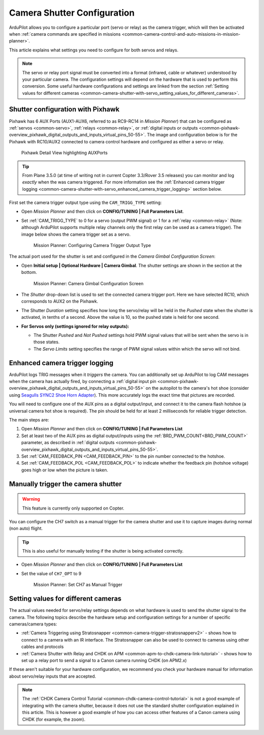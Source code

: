.. _common-camera-shutter-with-servo:

============================
Camera Shutter Configuration
============================

ArduPilot allows you to configure a particular port (servo or relay) as
the camera trigger, which will then be activated when 
:ref:`camera commands are specified in missions <common-camera-control-and-auto-missions-in-mission-planner>`.

This article explains what settings you need to configure for both servos and relays.

.. note::

   The servo or relay port signal must be converted into a format
   (infrared, cable or whatever) understood by your particular camera. The
   configuration settings will depend on the hardware that is used to
   perform this conversion. Some useful hardware configurations and
   settings are linked from the section 
   :ref:`Setting values for different cameras <common-camera-shutter-with-servo_setting_values_for_different_cameras>`. 

Shutter configuration with Pixhawk
==================================

Pixhawk has 6 AUX Ports (AUX1-AUX6, referred to as RC9-RC14 in *Mission
Planner*) that can be configured as :ref:`servos <common-servo>`,
:ref:`relays <common-relay>`, or 
:ref:`digital inputs or outputs <common-pixhawk-overview_pixhawk_digital_outputs_and_inputs_virtual_pins_50-55>`.
The image and configuration below is for the Pixhawk with RC10/AUX2
connected to camera control hardware and configured as either a servo or relay.

.. figure:: ../../../images/Pixhawkdetailview.jpg
   :target: ../_images/Pixhawkdetailview.jpg

   Pixhawk Detail View highlighting AUXPorts

.. tip::

   From Plane 3.5.0 (at time of writing not in current Copter
   3.3/Rover 3.5 releases) you can monitor and log *exactly* when the was
   camera triggered. For more information see the 
   :ref:`Enhanced camera trigger logging <common-camera-shutter-with-servo_enhanced_camera_trigger_logging>` 
   section below.

First set the camera trigger output type using the ``CAM_TRIGG_TYPE``
setting:

-  Open *Mission Planner* and then click on **CONFIG/TUNING \| Full
   Parameters List**.
-  Set :ref:`CAM_TRIGG_TYPE` to 0 for a servo (output PWM signal) or 1 for a 
   :ref:`relay <common-relay>` (Note: although ArduPilot supports
   multiple relay channels only the first relay can be used as a camera
   trigger). The image below shows the camera trigger set as a servo.

   .. figure:: ../../../images/cam_trigg_dist1.jpg
      :target: ../_images/cam_trigg_dist1.jpg

      Mission Planner: Configuring Camera Trigger Output Type

The actual port used for the shutter is set and configured in the
*Camera Gimbal Configuration Screen*:

-  Open **Initial setup \| Optional Hardware \| Camera Gimbal**. The
   shutter settings are shown in the section at the bottom.

   .. figure:: ../../../images/missionplannercameragimbalscreen.jpg
      :target: ../_images/missionplannercameragimbalscreen.jpg

      Mission Planner: Camera Gimbal Configuration Screen

-  The *Shutter* drop-down list is used to set the connected camera
   trigger port. Here we have selected RC10, which corresponds to AUX2
   on the Pixhawk.
-  The Shutter *Duration* setting specifies how long the servo/relay
   will be held in the *Pushed* state when the shutter is activated, in
   tenths of a second. Above the value is 10, so the pushed state is
   held for one second.
-  **For Servos only (settings ignored for relay outputs):**

   -  The Shutter *Pushed* and *Not Pushed* settings hold PWM signal
      values that will be sent when the servo is in those states.
   -  The *Servo Limits* setting specifies the range of PWM signal
      values within which the servo will not bind.

      
.. _common-camera-shutter-with-servo_enhanced_camera_trigger_logging:

Enhanced camera trigger logging
===============================

ArduPilot logs TRIG messages when it *triggers* the camera.  You can additionally set up ArduPilot to log CAM messages when the camera has actually fired, by connecting a :ref:`digital input pin <common-pixhawk-overview_pixhawk_digital_outputs_and_inputs_virtual_pins_50-55>` on the autopilot to the camera's hot shoe (consider using `Seagulls SYNC2 Shoe Horn Adapter <https://www.seagulluav.com/product/seagull-sync2/>`__).  This more accurately logs the exact time that pictures are recorded.

You will need to configure one of the AUX pins as a digital
output/input, and connect it to the camera flash hotshoe (a universal
camera hot shoe is required). The pin should be held for at least 2
milliseconds for reliable trigger detection.

The main steps are:

#. Open *Mission Planner* and then click on **CONFIG/TUNING \| Full
   Parameters List**
#. Set at least two of the AUX pins as digital output/inputs using the
   :ref:`BRD_PWM_COUNT<BRD_PWM_COUNT>` parameter, as described in 
   :ref:`digital outputs <common-pixhawk-overview_pixhawk_digital_outputs_and_inputs_virtual_pins_50-55>`.
#. Set :ref:`CAM_FEEDBACK_PIN <CAM_FEEDBACK_PIN>`
   to the pin number connected to the hotshoe.
#. Set :ref:`CAM_FEEDBACK_POL <CAM_FEEDBACK_POL>`
   to indicate whether the feedback pin (hotshoe voltage) goes high or
   low when the picture is taken.

Manually trigger the camera shutter
===================================

.. warning::

   This feature is currently only supported on Copter.

You can configure the CH7 switch as a manual trigger for the camera
shutter and use it to capture images during normal (non auto) flight.

.. tip::

   This is also useful for manually testing if the shutter is being
   activated correctly.

-  Open *Mission Planner* and then click on **CONFIG/TUNING \| Full
   Parameters List**
-  Set the value of ``CH7_OPT`` to 9

   .. figure:: ../../../images/cam_trigg_dist1.jpg
      :target: ../_images/cam_trigg_dist1.jpg

      Mission Planner: Set CH7 as Manual Trigger


.. _common-camera-shutter-with-servo_setting_values_for_different_cameras:

Setting values for different cameras
====================================

The actual values needed for servo/relay settings depends on what
hardware is used to send the shutter signal to the camera. The following
topics describe the hardware setup and configuration settings for a
number of specific cameras/camera types:

-  :ref:`Camera Triggering using Stratosnapper <common-camera-trigger-stratosnapperv2>` -
   shows how to connect to a camera with an IR interface. The
   Stratosnapper can also be used to connect to cameras using other
   cables and protocols
-  :ref:`Camera Shutter with Relay and CHDK on APM <common-apm-to-chdk-camera-link-tutorial>` - shows how to set
   up a relay port to send a signal to a Canon camera running CHDK (on
   APM2.x)

If these aren't suitable for your hardware configuration, we recommend
you check your hardware manual for information about servo/relay inputs
that are accepted.

.. note::

   The :ref:`CHDK Camera Control Tutorial <common-chdk-camera-control-tutorial>` is not a good
   example of integrating with the camera shutter, because it does not use
   the standard shutter configuration explained in this article. This is
   however a good example of how you can access other features of a Canon
   camera using CHDK (for example, the zoom).

